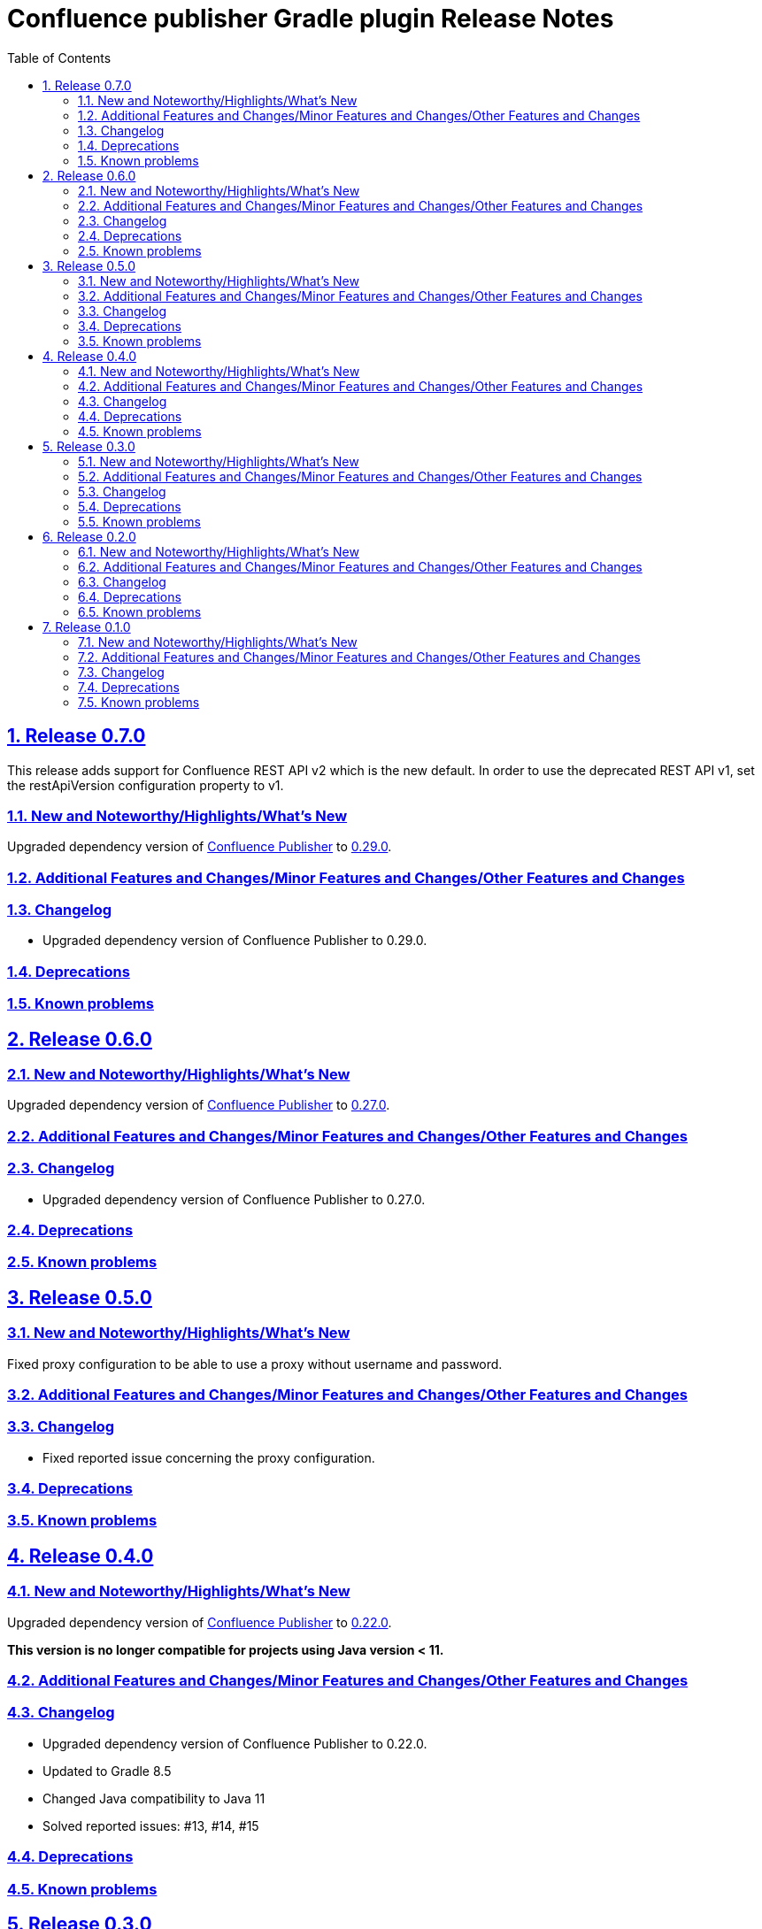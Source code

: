 = Confluence publisher Gradle plugin Release Notes
:doctype: book
:page-layout!:
//:toc2:
:toc: left
:toclevels: 2
:sectanchors:
:sectlinks:
:sectnums:

== Release 0.7.0
This release adds support for Confluence REST API v2 which is the new default. In order to use the deprecated REST API v1, set the restApiVersion configuration property to v1.

=== New and Noteworthy/Highlights/What's New
Upgraded dependency version of https://github.com/confluence-publisher/confluence-publisher[Confluence Publisher] to https://github.com/confluence-publisher/confluence-publisher/releases/tag/0.29.0[0.29.0].

=== Additional Features and Changes/Minor Features and Changes/Other Features and Changes

=== Changelog
* Upgraded dependency version of Confluence Publisher to 0.29.0.

=== Deprecations

=== Known problems

== Release 0.6.0

=== New and Noteworthy/Highlights/What's New
Upgraded dependency version of https://github.com/confluence-publisher/confluence-publisher[Confluence Publisher] to https://github.com/confluence-publisher/confluence-publisher/releases/tag/0.27.0[0.27.0].

=== Additional Features and Changes/Minor Features and Changes/Other Features and Changes

=== Changelog
* Upgraded dependency version of Confluence Publisher to 0.27.0.

=== Deprecations

=== Known problems

== Release 0.5.0

=== New and Noteworthy/Highlights/What's New
Fixed proxy configuration to be able to use a proxy without username and password.

=== Additional Features and Changes/Minor Features and Changes/Other Features and Changes

=== Changelog
* Fixed reported issue concerning the proxy configuration.

=== Deprecations

=== Known problems

== Release 0.4.0

=== New and Noteworthy/Highlights/What's New
Upgraded dependency version of https://github.com/confluence-publisher/confluence-publisher[Confluence Publisher] to https://github.com/confluence-publisher/confluence-publisher/releases/tag/0.22.0[0.22.0].

*This version is no longer compatible for projects using Java version < 11.*

=== Additional Features and Changes/Minor Features and Changes/Other Features and Changes

=== Changelog
* Upgraded dependency version of Confluence Publisher to 0.22.0.
* Updated to Gradle 8.5
* Changed Java compatibility to Java 11
* Solved reported issues: #13, #14, #15

=== Deprecations

=== Known problems

== Release 0.3.0

=== New and Noteworthy/Highlights/What's New
Upgraded dependency version of https://github.com/confluence-publisher/confluence-publisher[Confluence Publisher] to https://github.com/confluence-publisher/confluence-publisher/releases/tag/0.17.1[0.17.1].

=== Additional Features and Changes/Minor Features and Changes/Other Features and Changes

=== Changelog
* Upgraded dependency version of Confluence Publisher to 0.17.1.

=== Deprecations

=== Known problems

== Release 0.2.0

=== New and Noteworthy/Highlights/What's New
Support of Strings as ancestor id (possible on Confluence cloud, that Integer is not enough).

Java 8 compatibility.

=== Additional Features and Changes/Minor Features and Changes/Other Features and Changes

=== Changelog
* Use Strings as ancestor id.
* Java 8 compatibility.

=== Deprecations

=== Known problems


== Release 0.1.0

=== New and Noteworthy/Highlights/What's New
This is the first release of the Confluence publisher Gradle plugin.

=== Additional Features and Changes/Minor Features and Changes/Other Features and Changes

=== Changelog
Initial release

=== Deprecations

=== Known problems

// see: https://github.com/asciidoctor/asciidoctor-documentation-planning/blob/master/templates/release-notes-template.adoc
